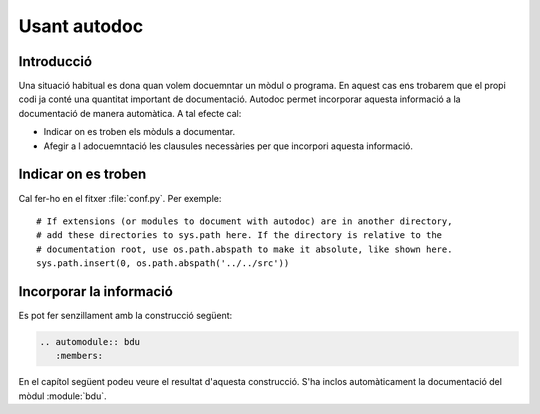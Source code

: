 =============
Usant autodoc
=============

Introducció
===========

Una situació habitual es dona quan volem docuemntar un mòdul o
programa. En aquest cas ens trobarem que el propi codi ja conté una
quantitat important de documentació. Autodoc permet incorporar aquesta
informació a la documentació de manera automàtica. A tal efecte cal:

* Indicar on es troben els mòduls a documentar.
* Afegir a l adocuemntació les clausules necessàries per que incorpori
  aquesta informació.


Indicar on es troben
====================

Cal fer-ho en el fitxer :file:`conf.py`. Per exemple::

   # If extensions (or modules to document with autodoc) are in another directory,
   # add these directories to sys.path here. If the directory is relative to the
   # documentation root, use os.path.abspath to make it absolute, like shown here.
   sys.path.insert(0, os.path.abspath('../../src'))



Incorporar la informació
========================

Es pot fer senzillament amb la construcció següent:


.. code-block:: rest

   .. automodule:: bdu	
      :members:


En el capítol següent podeu veure el resultat d'aquesta
construcció. S'ha inclos automàticament la documentació del mòdul
:module:`bdu`.
